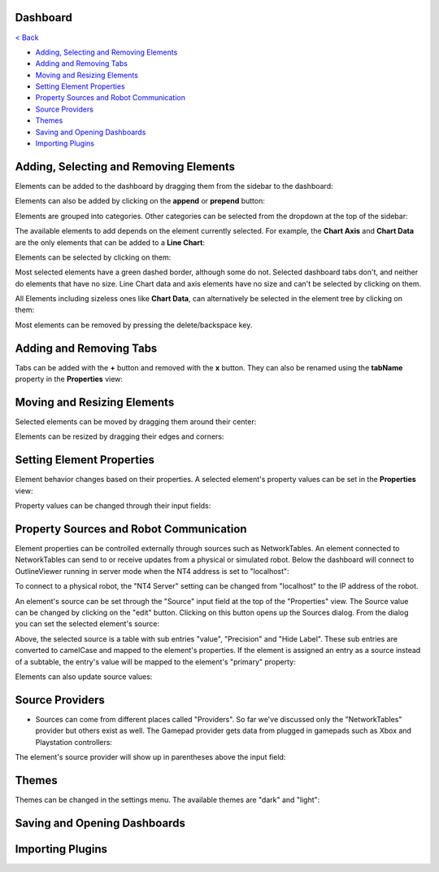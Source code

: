 Dashboard
=========

`< Back </README.rst>`_

- `Adding, Selecting and Removing Elements <#adding-selecting-and-removing-elements>`_
- `Adding and Removing Tabs <#adding-and-removing-tabs>`_
- `Moving and Resizing Elements <#moving-and-resizing-elements>`_
- `Setting Element Properties <#setting-element-properties>`_
- `Property Sources and Robot Communication <#property-sources-and-robot-communication>`_
- `Source Providers <#source-providers>`_
- `Themes <#themes>`_
- `Saving and Opening Dashboards <#saving-and-opening-dashboards>`_
- `Importing Plugins <#importing-plugins>`_


Adding, Selecting and Removing Elements
=============================

Elements can be added to the dashboard by dragging them from the sidebar to the dashboard:

.. image:: ./images/dashboard/add-by-dragging.gif
  :width: 850

Elements can also be added by clicking on the **append** or **prepend** button:

.. image:: ./images/dashboard/add-by-clicking.gif
  :width: 850


Elements are grouped into categories. Other categories can be selected from the dropdown at the top of the sidebar:

.. image:: ./images/dashboard/selecting-element-categories.gif
  :width: 850


The available elements to add depends on the element currently selected. For example, the **Chart Axis** and **Chart Data** are the only elements that can be added to a **Line Chart**:

.. image:: ./images/dashboard/show-available-elements-to-add.gif
  :width: 850


Elements can be selected by clicking on them:

.. image:: ./images/dashboard/select-by-clicking.gif
  :width: 850


Most selected elements have a green dashed border, although some do not. Selected dashboard tabs don't, and neither do elements that have no size. Line Chart data and axis elements have no size and can't be selected by clicking on them.

All Elements including sizeless ones like **Chart Data**, can alternatively be selected in the element tree by clicking on them:

.. image:: ./images/dashboard/select-in-tree.gif
  :width: 850


Most elements can be removed by pressing the delete/backspace key.

Adding and Removing Tabs
========================

Tabs can be added with the **+** button and removed with the **x** button. They can also be renamed using the **tabName** property in the **Properties** view:

.. image:: ./images/dashboard/manage-tabs.gif
  :width: 750



Moving and Resizing Elements
============================

Selected elements can be moved by dragging them around their center:

.. image:: ./images/dashboard/move-element.gif
  :width: 650


Elements can be resized by dragging their edges and corners:

.. image:: ./images/dashboard/resize-element.gif
  :width: 650



Setting Element Properties
==========================

Element behavior changes based on their properties. A selected element's property values can be set in the **Properties** view:

.. image:: ./images/dashboard/viewing-properties.gif
  :width: 350


Property values can be changed through their input fields:

.. image:: ./images/dashboard/updating-properties.gif
  :width: 800


Property Sources and Robot Communication
========================================

Element properties can be controlled externally through sources such as NetworkTables. An element connected to NetworkTables can send to or receive updates from a physical or simulated robot. Below the dashboard will connect to OutlineViewer running in server mode when the NT4 address is set to "localhost":

.. image:: ./images/dashboard/connecting-locally.gif
  :width: 850

To connect to a physical robot, the "NT4 Server" setting can be changed from "localhost" to the IP address of the robot.

An element's source can be set through the "Source" input field at the top of the "Properties" view. The Source value can be changed by clicking on the "edit" button. Clicking on this button opens up the Sources dialog. From the dialog you can set the selected element's source:

.. image:: ./images/dashboard/setting-gyro-source.gif
  :width: 850

Above, the selected source is a table with sub entries "value", "Precision" and "Hide Label". These sub entries are converted to camelCase and mapped to the element's properties. If the element is assigned an entry as a source instead of a subtable, the entry's value will be mapped to the element's "primary" property:

.. image:: ./images/dashboard/setting-gyro-single-source.gif
  :width: 850

Elements can also update source values:

.. image:: ./images/dashboard/change-source-value-in-dashboard.gif
  :width: 850

Source Providers
================


- Sources can come from different places called "Providers". So far we've discussed only the "NetworkTables" provider but others exist as well. The Gamepad provider gets data from plugged in gamepads such as Xbox and Playstation controllers:

.. image:: ./images/dashboard/gamepad-provider.png
  :width: 750

The element's source provider will show up in parentheses above the input field: 

.. image:: ./images/dashboard/sources-input-field.png
  :width: 400

Themes
======

Themes can be changed in the settings menu. The available themes are "dark" and "light":

.. image:: ./images/dashboard/themes.gif
  :width: 850

Saving and Opening Dashboards
=============================


Importing Plugins
=================


